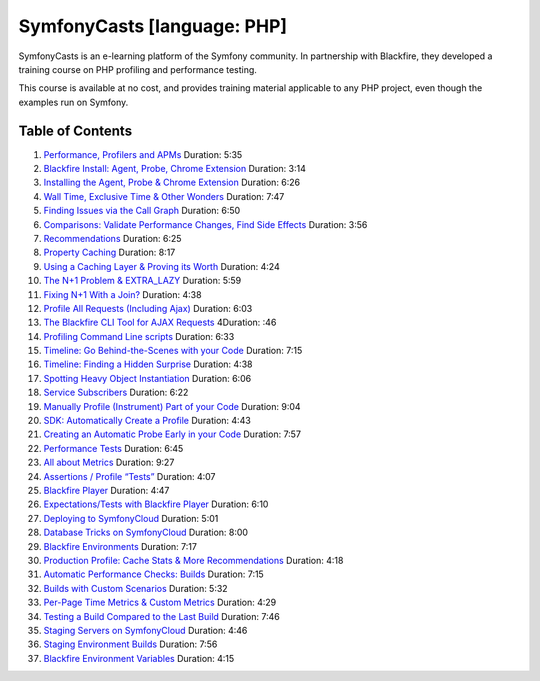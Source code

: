 SymfonyCasts [language: PHP]
============================

SymfonyCasts is an e-learning platform of the Symfony community. In partnership
with Blackfire, they developed a training course on PHP profiling and
performance testing.

This course is available at no cost, and provides training material applicable
to any PHP project, even though the examples run on Symfony.

Table of Contents
-----------------

#. `Performance, Profilers and APMs <https://symfonycasts.com/screencast/blackfire/intro?cid=bf>`_ Duration: 5:35
#. `Blackfire Install: Agent, Probe, Chrome Extension <https://symfonycasts.com/screencast/blackfire/the-pieces?cid=bf>`_ Duration: 3:14
#. `Installing the Agent, Probe & Chrome Extension <https://symfonycasts.com/screencast/blackfire/install?cid=bf>`_ Duration: 6:26
#. `Wall Time, Exclusive Time & Other Wonders <https://symfonycasts.com/screencast/blackfire/function-list?cid=bf>`_ Duration: 7:47
#. `Finding Issues via the Call Graph <https://symfonycasts.com/screencast/blackfire/call-graph?cid=bf>`_ Duration: 6:50
#. `Comparisons: Validate Performance Changes, Find Side Effects <https://symfonycasts.com/screencast/blackfire/comparisons?cid=bf>`_ Duration: 3:56
#. `Recommendations <https://symfonycasts.com/screencast/blackfire/recommendations?cid=bf>`_ Duration: 6:25
#. `Property Caching <https://symfonycasts.com/screencast/blackfire/property-caching?cid=bf>`_ Duration: 8:17
#. `Using a Caching Layer & Proving its Worth <https://symfonycasts.com/screencast/blackfire/cache-compare?cid=bf>`_ Duration: 4:24
#. `The N+1 Problem & EXTRA_LAZY <https://symfonycasts.com/screencast/blackfire/n-plus-one?cid=bf>`_ Duration: 5:59
#. `Fixing N+1 With a Join? <https://symfonycasts.com/screencast/blackfire/n-plus-one-joins?cid=bf>`_ Duration: 4:38
#. `Profile All Requests (Including Ajax) <https://symfonycasts.com/screencast/blackfire/profile-all?cid=bf>`_ Duration: 6:03
#. `The Blackfire CLI Tool for AJAX Requests <https://symfonycasts.com/screencast/blackfire/blackfire-cli?cid=bf>`_ 4Duration: :46
#. `Profiling Command Line scripts <https://symfonycasts.com/screencast/blackfire/command-line-scripts?cid=bf>`_ Duration: 6:33
#. `Timeline: Go Behind-the-Scenes with your Code <https://symfonycasts.com/screencast/blackfire/timeline?cid=bf>`_ Duration: 7:15
#. `Timeline: Finding a Hidden Surprise <https://symfonycasts.com/screencast/blackfire/timeline-surprise?cid=bf>`_ Duration: 4:38
#. `Spotting Heavy Object Instantiation <https://symfonycasts.com/screencast/blackfire/instantiation?cid=bf>`_ Duration: 6:06
#. `Service Subscribers <https://symfonycasts.com/screencast/blackfire/service-subscriber?cid=bf>`_ Duration: 6:22
#. `Manually Profile (Instrument) Part of your Code <https://symfonycasts.com/screencast/blackfire/manual-instrumentation?cid=bf>`_ Duration: 9:04
#. `SDK: Automatically Create a Profile <https://symfonycasts.com/screencast/blackfire/auto-profile?cid=bf>`_ Duration: 4:43
#. `Creating an Automatic Probe Early in your Code <https://symfonycasts.com/screencast/blackfire/probe-create-subscriber?cid=bf>`_ Duration: 7:57
#. `Performance Tests <https://symfonycasts.com/screencast/blackfire/performance-tests?cid=bf>`_ Duration: 6:45
#. `All about Metrics <https://symfonycasts.com/screencast/blackfire/metrics?cid=bf>`_ Duration: 9:27
#. `Assertions / Profile “Tests” <https://symfonycasts.com/screencast/blackfire/assertions?cid=bf>`_ Duration: 4:07
#. `Blackfire Player <https://symfonycasts.com/screencast/blackfire/blackfire-player?cid=bf>`_ Duration: 4:47
#. `Expectations/Tests with Blackfire Player <https://symfonycasts.com/screencast/blackfire/blackfire-player-expects?cid=bf>`_ Duration: 6:10
#. `Deploying to SymfonyCloud <https://symfonycasts.com/screencast/blackfire/deploy?cid=bf>`_ Duration: 5:01
#. `Database Tricks on SymfonyCloud <https://symfonycasts.com/screencast/blackfire/sf-cloud-database?cid=bf>`_ Duration: 8:00
#. `Blackfire Environments <https://symfonycasts.com/screencast/blackfire/environments?cid=bf>`_ Duration: 7:17
#. `Production Profile: Cache Stats & More Recommendations <https://symfonycasts.com/screencast/blackfire/env-profile?cid=bf>`_ Duration: 4:18
#. `Automatic Performance Checks: Builds <https://symfonycasts.com/screencast/blackfire/build-basics?cid=bf>`_ Duration: 7:15
#. `Builds with Custom Scenarios <https://symfonycasts.com/screencast/blackfire/build-scenarios?cid=bf>`_ Duration: 5:32
#. `Per-Page Time Metrics & Custom Metrics <https://symfonycasts.com/screencast/blackfire/custom-metrics?cid=bf>`_ Duration: 4:29
#. `Testing a Build Compared to the Last Build <https://symfonycasts.com/screencast/blackfire/comparison-build-tests?cid=bf>`_ Duration: 7:46
#. `Staging Servers on SymfonyCloud <https://symfonycasts.com/screencast/blackfire/cloud-environments?cid=bf>`_ Duration: 4:46
#. `Staging Environment Builds <https://symfonycasts.com/screencast/blackfire/staging-environments?cid=bf>`_ Duration: 7:56
#. `Blackfire Environment Variables <https://symfonycasts.com/screencast/blackfire/environment-vars?cid=bf>`_ Duration: 4:15
